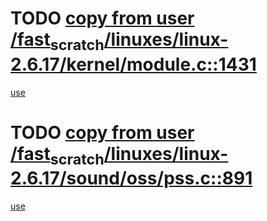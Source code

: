 * TODO [[view:/fast_scratch/linuxes/linux-2.6.17/kernel/module.c::face=ovl-face1::linb=1431::colb=5::cole=19][copy from user /fast_scratch/linuxes/linux-2.6.17/kernel/module.c::1431]]
[[view:/fast_scratch/linuxes/linux-2.6.17/kernel/module.c::face=ovl-face2::linb=1451::colb=36::cole=39][use]]
* TODO [[view:/fast_scratch/linuxes/linux-2.6.17/sound/oss/pss.c::face=ovl-face1::linb=891::colb=7::cole=21][copy from user /fast_scratch/linuxes/linux-2.6.17/sound/oss/pss.c::891]]
[[view:/fast_scratch/linuxes/linux-2.6.17/sound/oss/pss.c::face=ovl-face2::linb=897::colb=19::cole=23][use]]
